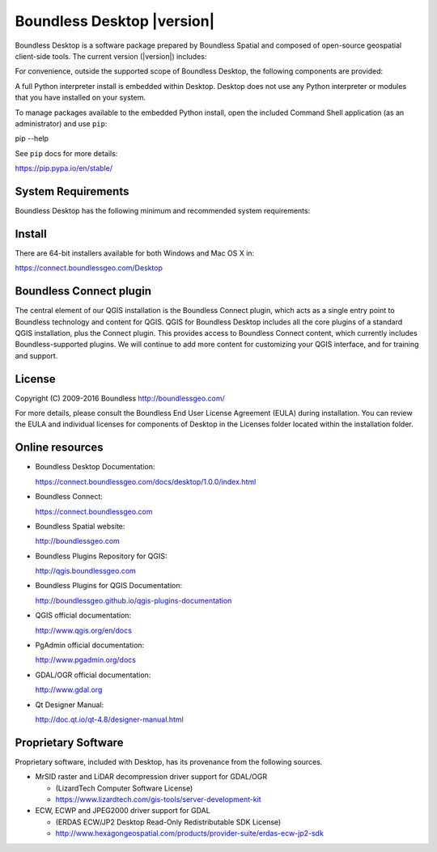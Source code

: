 .. |minorversion| replace:: 1.0

Boundless Desktop |version|
===========================

Boundless Desktop is a software package prepared by Boundless Spatial and composed of open-source geospatial client-side tools. The current version (|version|) includes:

.. only:: win

   .. include:: /win/supported_components.rst

.. only:: osx

   .. include:: /osx/supported_components.rst

For convenience, outside the supported scope of Boundless Desktop, the following components are provided:

.. only:: win

   .. include:: /win/additional_components.rst

.. only:: osx

   .. include:: /osx/additional_components.rst

A full Python interpreter install is embedded within Desktop. Desktop does not use any Python interpreter or modules that you have installed on your system.

To manage packages available to the embedded Python install, open the included Command Shell application (as an administrator) and use ``pip``:

::

pip --help

See ``pip`` docs for more details:

https://pip.pypa.io/en/stable/

System Requirements
-------------------

Boundless Desktop has the following minimum and recommended system requirements:

.. only:: win

   .. include:: /win/system_requirements.rst

.. only:: osx

   .. include:: /osx/system_requirements.rst

Install
-------

There are 64-bit installers available for both Windows and Mac OS X in:

https://connect.boundlessgeo.com/Desktop

.. only:: win

   .. include:: /win/install_uninstall.rst

.. only:: osx

   .. include:: /osx/install_uninstall.rst

Boundless Connect plugin
------------------------

The central element of our QGIS installation is the Boundless Connect plugin, which acts as a single entry point to Boundless technology and content for QGIS. QGIS for Boundless Desktop includes all the core plugins of a standard QGIS installation, plus the Connect plugin. This provides access to Boundless Connect content, which currently includes Boundless-supported plugins. We will continue to add more content for customizing your QGIS interface, and for training and support.

License
-------

Copyright (C) 2009-2016 Boundless
http://boundlessgeo.com/

For more details, please consult the Boundless End User License Agreement (EULA) during installation. You can review the EULA and individual licenses for components of Desktop in the Licenses folder located within the installation folder.

.. Known issues
.. ------------

Online resources
----------------

* Boundless Desktop Documentation:

  https://connect.boundlessgeo.com/docs/desktop/1.0.0/index.html

* Boundless Connect:

  https://connect.boundlessgeo.com

* Boundless Spatial website:

  http://boundlessgeo.com

* Boundless Plugins Repository for QGIS:

  http://qgis.boundlessgeo.com

* Boundless Plugins for QGIS Documentation:

  http://boundlessgeo.github.io/qgis-plugins-documentation

* QGIS official documentation:

  http://www.qgis.org/en/docs

* PgAdmin official documentation:

  http://www.pgadmin.org/docs

* GDAL/OGR official documentation:

  http://www.gdal.org

* Qt Designer Manual:

  http://doc.qt.io/qt-4.8/designer-manual.html

Proprietary Software
--------------------

Proprietary software, included with Desktop, has its provenance from the
following sources.

* MrSID raster and LiDAR decompression driver support for GDAL/OGR

  - (LizardTech Computer Software License)

  - https://www.lizardtech.com/gis-tools/server-development-kit

* ECW, ECWP and JPEG2000 driver support for GDAL

  - (ERDAS ECW/JP2 Desktop Read-Only Redistributable SDK License)

  - http://www.hexagongeospatial.com/products/provider-suite/erdas-ecw-jp2-sdk

.. only:: win

   .. include:: /win/proprietary_components.rst

.. only:: osx

   .. include:: /osx/proprietary_components.rst

